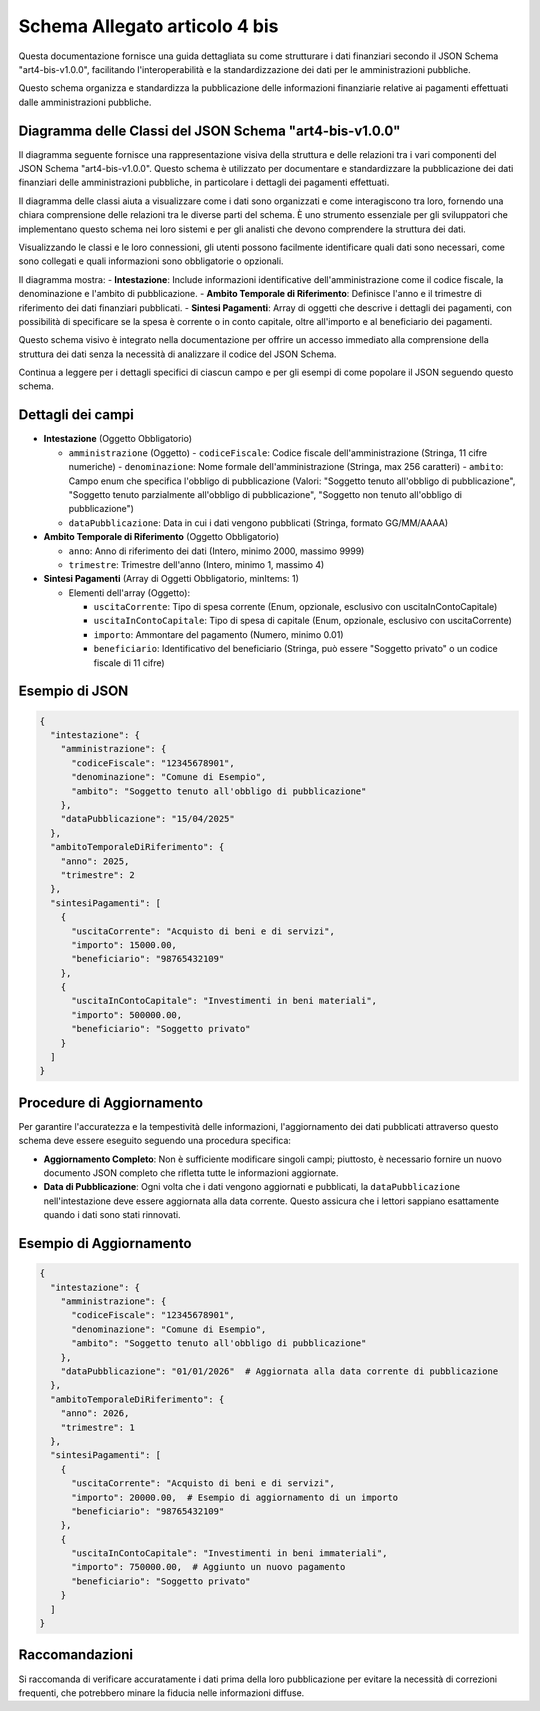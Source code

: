Schema Allegato articolo 4 bis
==============================

Questa documentazione fornisce una guida dettagliata su come strutturare i dati finanziari secondo il JSON Schema "art4-bis-v1.0.0", facilitando l'interoperabilità e la standardizzazione dei dati per le amministrazioni pubbliche.

Questo schema organizza e standardizza la pubblicazione delle informazioni finanziarie relative ai pagamenti effettuati dalle amministrazioni pubbliche.

Diagramma delle Classi del JSON Schema "art4-bis-v1.0.0"
--------------------------------------------------------

Il diagramma seguente fornisce una rappresentazione visiva della struttura e delle relazioni tra i vari componenti del JSON Schema "art4-bis-v1.0.0". Questo schema è utilizzato per documentare e standardizzare la pubblicazione dei dati finanziari delle amministrazioni pubbliche, in particolare i dettagli dei pagamenti effettuati.

Il diagramma delle classi aiuta a visualizzare come i dati sono organizzati e come interagiscono tra loro, fornendo una chiara comprensione delle relazioni tra le diverse parti del schema. È uno strumento essenziale per gli sviluppatori che implementano questo schema nei loro sistemi e per gli analisti che devono comprendere la struttura dei dati.

Visualizzando le classi e le loro connessioni, gli utenti possono facilmente identificare quali dati sono necessari, come sono collegati e quali informazioni sono obbligatorie o opzionali.

.. image:: ../media/art.4-bis-v1.0.0.png
   :alt: Diagramma delle classi per lo schema dell'articolo 4 bis
   :align: center

Il diagramma mostra:
- **Intestazione**: Include informazioni identificative dell'amministrazione come il codice fiscale, la denominazione e l'ambito di pubblicazione.
- **Ambito Temporale di Riferimento**: Definisce l'anno e il trimestre di riferimento dei dati finanziari pubblicati.
- **Sintesi Pagamenti**: Array di oggetti che descrive i dettagli dei pagamenti, con possibilità di specificare se la spesa è corrente o in conto capitale, oltre all'importo e al beneficiario dei pagamenti.

Questo schema visivo è integrato nella documentazione per offrire un accesso immediato alla comprensione della struttura dei dati senza la necessità di analizzare il codice del JSON Schema.

Continua a leggere per i dettagli specifici di ciascun campo e per gli esempi di come popolare il JSON seguendo questo schema.

Dettagli dei campi
------------------

- **Intestazione** (Oggetto Obbligatorio)

  - ``amministrazione`` (Oggetto)
    - ``codiceFiscale``: Codice fiscale dell'amministrazione (Stringa, 11 cifre numeriche)
    - ``denominazione``: Nome formale dell'amministrazione (Stringa, max 256 caratteri)
    - ``ambito``: Campo enum che specifica l'obbligo di pubblicazione (Valori: "Soggetto tenuto all'obbligo di pubblicazione", "Soggetto tenuto parzialmente all'obbligo di pubblicazione", "Soggetto non tenuto all'obbligo di pubblicazione")
  - ``dataPubblicazione``: Data in cui i dati vengono pubblicati (Stringa, formato GG/MM/AAAA)

- **Ambito Temporale di Riferimento** (Oggetto Obbligatorio)

  - ``anno``: Anno di riferimento dei dati (Intero, minimo 2000, massimo 9999)
  - ``trimestre``: Trimestre dell'anno (Intero, minimo 1, massimo 4)

- **Sintesi Pagamenti** (Array di Oggetti Obbligatorio, minItems: 1)

  - Elementi dell'array (Oggetto):

    - ``uscitaCorrente``: Tipo di spesa corrente (Enum, opzionale, esclusivo con uscitaInContoCapitale)
    - ``uscitaInContoCapitale``: Tipo di spesa di capitale (Enum, opzionale, esclusivo con uscitaCorrente)
    - ``importo``: Ammontare del pagamento (Numero, minimo 0.01)
    - ``beneficiario``: Identificativo del beneficiario (Stringa, può essere "Soggetto privato" o un codice fiscale di 11 cifre)

Esempio di JSON
---------------

.. code-block:: json

    {
      "intestazione": {
        "amministrazione": {
          "codiceFiscale": "12345678901",
          "denominazione": "Comune di Esempio",
          "ambito": "Soggetto tenuto all'obbligo di pubblicazione"
        },
        "dataPubblicazione": "15/04/2025"
      },
      "ambitoTemporaleDiRiferimento": {
        "anno": 2025,
        "trimestre": 2
      },
      "sintesiPagamenti": [
        {
          "uscitaCorrente": "Acquisto di beni e di servizi",
          "importo": 15000.00,
          "beneficiario": "98765432109"
        },
        {
          "uscitaInContoCapitale": "Investimenti in beni materiali",
          "importo": 500000.00,
          "beneficiario": "Soggetto privato"
        }
      ]
    }

Procedure di Aggiornamento
--------------------------

Per garantire l'accuratezza e la tempestività delle informazioni, l'aggiornamento dei dati pubblicati attraverso questo schema deve essere eseguito seguendo una procedura specifica:

- **Aggiornamento Completo**: Non è sufficiente modificare singoli campi; piuttosto, è necessario fornire un nuovo documento JSON completo che rifletta tutte le informazioni aggiornate.
- **Data di Pubblicazione**: Ogni volta che i dati vengono aggiornati e pubblicati, la ``dataPubblicazione`` nell'intestazione deve essere aggiornata alla data corrente. Questo assicura che i lettori sappiano esattamente quando i dati sono stati rinnovati.

Esempio di Aggiornamento
------------------------

.. code-block:: json

    {
      "intestazione": {
        "amministrazione": {
          "codiceFiscale": "12345678901",
          "denominazione": "Comune di Esempio",
          "ambito": "Soggetto tenuto all'obbligo di pubblicazione"
        },
        "dataPubblicazione": "01/01/2026"  # Aggiornata alla data corrente di pubblicazione
      },
      "ambitoTemporaleDiRiferimento": {
        "anno": 2026,
        "trimestre": 1
      },
      "sintesiPagamenti": [
        {
          "uscitaCorrente": "Acquisto di beni e di servizi",
          "importo": 20000.00,  # Esempio di aggiornamento di un importo
          "beneficiario": "98765432109"
        },
        {
          "uscitaInContoCapitale": "Investimenti in beni immateriali",
          "importo": 750000.00,  # Aggiunto un nuovo pagamento
          "beneficiario": "Soggetto privato"
        }
      ]
    }

Raccomandazioni
---------------

Si raccomanda di verificare accuratamente i dati prima della loro pubblicazione per evitare la necessità di correzioni frequenti, che potrebbero minare la fiducia nelle informazioni diffuse.